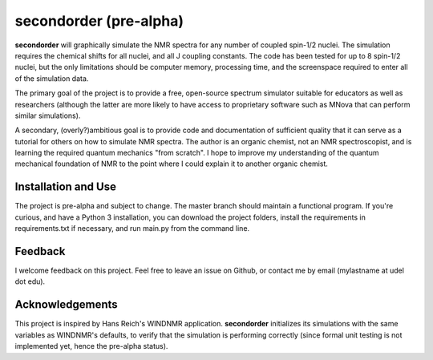 secondorder (pre-alpha)
***********************

**secondorder** will graphically simulate the NMR spectra for any number of coupled
spin-1/2 nuclei. The simulation requires the chemical shifts for all
nuclei, and all J coupling constants. The code has been tested for up to 8
spin-1/2 nuclei, but the only limitations should be computer memory,
processing time, and the screenspace required to enter all of the simulation
data.

The primary goal of the project is to provide a free, open-source spectrum
simulator suitable for educators as well as researchers (although the latter
are more likely to have access to proprietary software such as MNova that can
perform similar simulations).

A secondary, (overly?)ambitious goal is to provide code and documentation of
sufficient quality that it can serve as a tutorial for others on how to
simulate NMR spectra. The author is an organic chemist, not an NMR spectroscopist, and is
learning the required quantum mechanics "from scratch". I hope to improve my
understanding of the quantum mechanical foundation of NMR to the point where
I could explain it to another organic chemist.

Installation and Use
====================

The project is pre-alpha and subject to change. The master branch should
maintain a functional program. If you're curious, and have a Python 3
installation, you can download the project folders, install the requirements in requirements.txt if necessary, and run main.py from the command line.

Feedback
========

I welcome feedback on this project. Feel free to leave an issue on Github, or
contact me by email (mylastname at udel dot edu).

Acknowledgements
================

This project is inspired by Hans Reich's WINDNMR application. **secondorder**
initializes its simulations with the same variables as WINDNMR's defaults,
to verify that the simulation is performing correctly (since formal unit
testing is not implemented yet, hence the pre-alpha status).